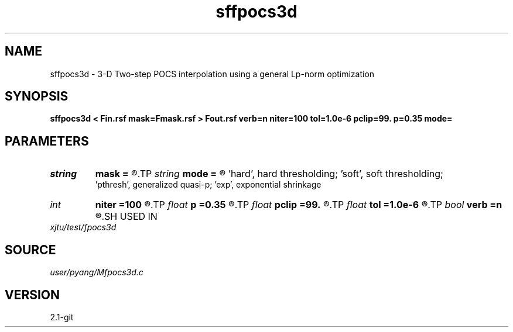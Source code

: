 .TH sffpocs3d 1  "APRIL 2019" Madagascar "Madagascar Manuals"
.SH NAME
sffpocs3d \- 3-D Two-step POCS interpolation using a general Lp-norm optimization
.SH SYNOPSIS
.B sffpocs3d < Fin.rsf mask=Fmask.rsf > Fout.rsf verb=n niter=100 tol=1.0e-6 pclip=99. p=0.35 mode=
.SH PARAMETERS
.PD 0
.TP
.I string 
.B mask
.B =
.R  	auxiliary input file name
.TP
.I string 
.B mode
.B =
.R  	thresholding mode: 'hard', 'soft','pthresh','exp';
       'hard', hard thresholding;	'soft', soft thresholding; 
       'pthresh', generalized quasi-p; 'exp', exponential shrinkage
.TP
.I int    
.B niter
.B =100
.R  	total number iterations
.TP
.I float  
.B p
.B =0.35
.R  	norm=p, where 0<p<=1
.TP
.I float  
.B pclip
.B =99.
.R  	starting data clip percentile (default is 99)
.TP
.I float  
.B tol
.B =1.0e-6
.R  	iteration tolerance
.TP
.I bool   
.B verb
.B =n
.R  [y/n]	verbosity
.SH USED IN
.TP
.I xjtu/test/fpocs3d
.SH SOURCE
.I user/pyang/Mfpocs3d.c
.SH VERSION
2.1-git
